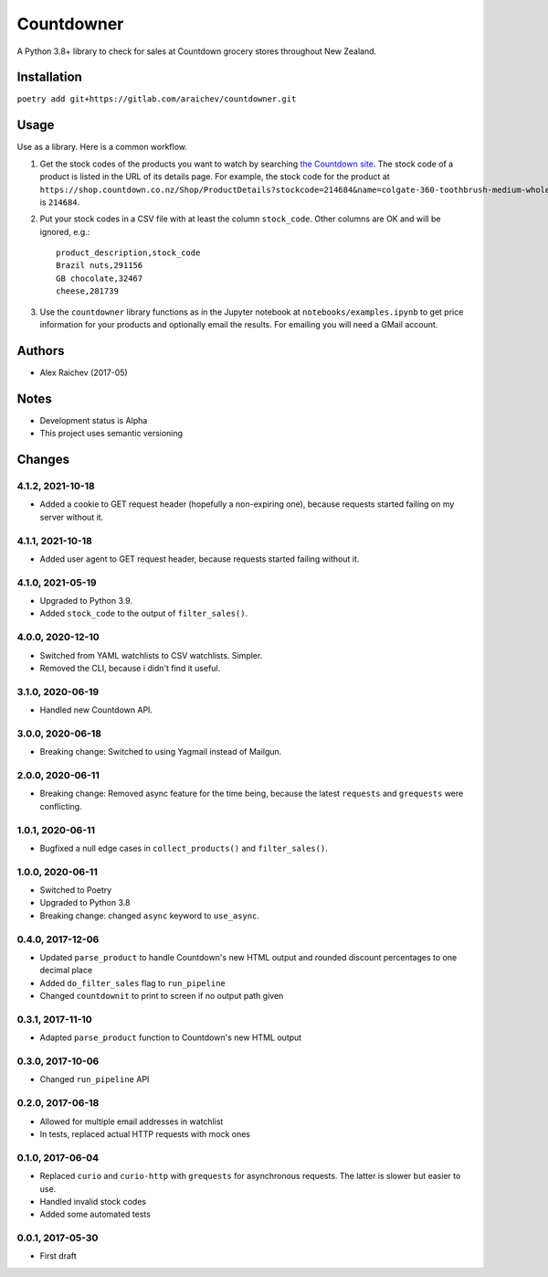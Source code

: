 Countdowner
************
A Python 3.8+ library to check for sales at Countdown grocery stores throughout New Zealand.


Installation
=============
``poetry add git+https://gitlab.com/araichev/countdowner.git``


Usage
======
Use as a library.
Here is a common workflow.

#. Get the stock codes of the products you want to watch by searching `the Countdown site <https://shop.countdown.co.nz/>`_.  The stock code of a product is listed in the URL of its details page. For example, the stock code for the product at ``https://shop.countdown.co.nz/Shop/ProductDetails?stockcode=214684&name=colgate-360-toothbrush-medium-whole-mouth-clean`` is ``214684``.

#. Put your stock codes in a CSV file with at least the column ``stock_code``. Other columns are OK and will be ignored, e.g.::

    product_description,stock_code
    Brazil nuts,291156
    GB chocolate,32467
    cheese,281739

#. Use the ``countdowner`` library functions as in the Jupyter notebook at ``notebooks/examples.ipynb`` to get price information for your products and optionally email the results.  For emailing you will need a GMail account.


Authors
========
- Alex Raichev (2017-05)


Notes
======
- Development status is Alpha
- This project uses semantic versioning


Changes
========

4.1.2, 2021-10-18
-----------------
- Added a cookie to GET request header (hopefully a non-expiring one), because requests started failing on my server without it.


4.1.1, 2021-10-18
-----------------
- Added user agent to GET request header, because requests started failing without it.


4.1.0, 2021-05-19
-----------------
- Upgraded to Python 3.9.
- Added ``stock_code`` to the output of ``filter_sales()``.


4.0.0, 2020-12-10
-----------------
- Switched from YAML watchlists to CSV watchlists. Simpler.
- Removed the CLI, because i didn't find it useful.


3.1.0, 2020-06-19
-----------------
- Handled new Countdown API.


3.0.0, 2020-06-18
-----------------
- Breaking change: Switched to using Yagmail instead of Mailgun.


2.0.0, 2020-06-11
-----------------
- Breaking change: Removed async feature for the time being, because the latest ``requests`` and ``grequests`` were conflicting.


1.0.1, 2020-06-11
-----------------
- Bugfixed a null edge cases in ``collect_products()`` and ``filter_sales()``.


1.0.0, 2020-06-11
-----------------
- Switched to Poetry
- Upgraded to Python 3.8
- Breaking change: changed ``async`` keyword to ``use_async``.


0.4.0, 2017-12-06
-------------------
- Updated ``parse_product`` to handle Countdown's new HTML output and rounded discount percentages to one decimal place
- Added ``do_filter_sales`` flag to ``run_pipeline``
- Changed ``countdownit`` to print to screen if no output path given


0.3.1, 2017-11-10
-------------------
- Adapted ``parse_product`` function to Countdown's new HTML output


0.3.0, 2017-10-06
-------------------
- Changed ``run_pipeline`` API


0.2.0, 2017-06-18
-------------------
- Allowed for multiple email addresses in watchlist
- In tests, replaced actual HTTP requests with mock ones


0.1.0, 2017-06-04
-------------------
- Replaced ``curio`` and ``curio-http`` with ``grequests`` for asynchronous requests. The latter is slower but easier to use.
- Handled invalid stock codes
- Added some automated tests


0.0.1, 2017-05-30
------------------
- First draft